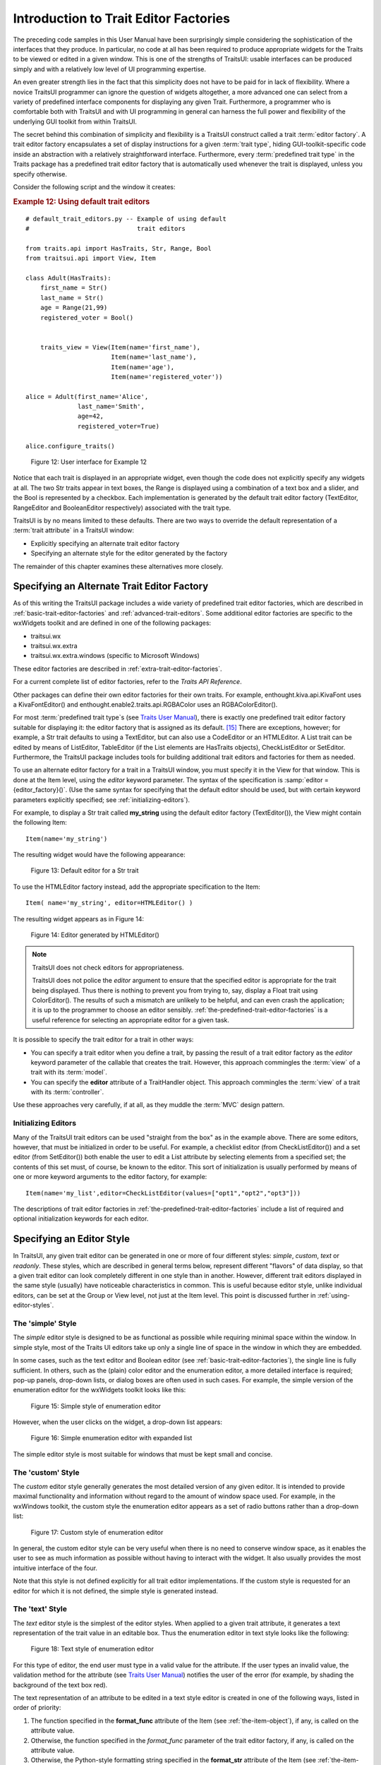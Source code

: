.. _introduction-to-trait-editor-factories:

======================================
Introduction to Trait Editor Factories
======================================

The preceding code samples in this User Manual have been surprisingly simple
considering the sophistication of the interfaces that they produce. In
particular, no code at all has been required to produce appropriate widgets for
the Traits to be viewed or edited in a given window. This is one of the
strengths of TraitsUI: usable interfaces can be produced simply and with a
relatively low level of UI programming expertise.

An even greater strength lies in the fact that this simplicity does not have to
be paid for in lack of flexibility. Where a novice TraitsUI programmer can
ignore the question of widgets altogether, a more advanced one can select from a
variety of predefined interface components for displaying any given Trait.
Furthermore, a programmer who is comfortable both with TraitsUI and with UI
programming in general can harness the full power and flexibility of the
underlying GUI toolkit from within TraitsUI.

The secret behind this combination of simplicity and flexibility is a TraitsUI
construct called a trait :term:`editor factory`. A trait editor factory
encapsulates a set of display instructions for a given :term:`trait type`,
hiding GUI-toolkit-specific code inside an abstraction with a relatively
straightforward interface. Furthermore, every :term:`predefined trait type` in
the Traits package has a predefined trait editor factory that is automatically
used whenever the trait is displayed, unless you specify otherwise.

Consider the following script and the window it creates:

.. _example-12-using-default-trait-editors:

.. rubric:: Example 12: Using default trait editors

::

    # default_trait_editors.py -- Example of using default
    #                             trait editors

    from traits.api import HasTraits, Str, Range, Bool
    from traitsui.api import View, Item

    class Adult(HasTraits):
        first_name = Str()
        last_name = Str()
        age = Range(21,99)
        registered_voter = Bool()


        traits_view = View(Item(name='first_name'),
                           Item(name='last_name'),
                           Item(name='age'),
                           Item(name='registered_voter'))

    alice = Adult(first_name='Alice',
                  last_name='Smith',
                  age=42,
                  registered_voter=True)

    alice.configure_traits()

.. figure::  images/ui_for_ex12.jpg
   :alt: UI showing text boxes for names, slider for Age, and checkbox for voter

   Figure 12: User interface for Example 12

Notice that each trait is displayed in an appropriate widget, even though the
code does not explicitly specify any widgets at all. The two Str traits appear
in text boxes, the Range is displayed using a combination of a text box and a
slider, and the Bool is represented by a checkbox. Each implementation is
generated by the default trait editor factory (TextEditor, RangeEditor and
BooleanEditor respectively) associated with the trait type.

TraitsUI is by no means limited to these defaults. There are two ways to
override the default representation of a :term:`trait attribute` in a TraitsUI
window:

- Explicitly specifying an alternate trait editor factory
- Specifying an alternate style for the editor generated by the factory

The remainder of this chapter examines these alternatives more closely.

.. _specifying-an-alternate-trait-editor-factory:

Specifying an Alternate Trait Editor Factory
--------------------------------------------

As of this writing the TraitsUI package includes a wide variety of predefined
trait editor factories, which are described in
:ref:`basic-trait-editor-factories` and :ref:`advanced-trait-editors`. Some
additional editor factories are specific to the wxWidgets toolkit and are
defined in one of the following packages:

- traitsui.wx
- traitsui.wx.extra
- traitsui.wx.extra.windows (specific to Microsoft Windows)

These editor factories are described in :ref:`extra-trait-editor-factories`.

For a current complete list of editor factories, refer to the *Traits API
Reference*.

Other packages can define their own editor factories for their own traits. For
example, enthought.kiva.api.KivaFont uses a KivaFontEditor() and
enthought.enable2.traits.api.RGBAColor uses an RGBAColorEditor().

For most :term:`predefined trait type`\ s (see `Traits User Manual <http://github.enthought.com/traits/index.html>`_), there is
exactly one predefined trait editor factory suitable for displaying it: the
editor factory that is assigned as its default. [15]_ There are exceptions,
however; for example, a Str trait defaults to using a TextEditor, but can also
use a CodeEditor or an HTMLEditor. A List trait can be edited by means of
ListEditor, TableEditor (if the List elements are HasTraits objects),
CheckListEditor or SetEditor. Furthermore, the TraitsUI package includes tools
for building additional trait editors and factories for them as needed.

To use an alternate editor factory for a trait in a TraitsUI window, you must
specify it in the View for that window. This is done at the Item level, using
the *editor* keyword parameter. The syntax of the specification is
:samp:`editor = {editor_factory}()`. (Use the same syntax for specifying that
the default editor should be used, but with certain keyword parameters
explicitly specified; see :ref:`initializing-editors`).

For example, to display a Str trait called **my_string** using the default
editor factory (TextEditor()), the View might contain the following Item::

    Item(name='my_string')

The resulting widget would have the following appearance:

.. figure:: images/default_text_editor.png
   :alt: Text field showing text that contains HTML markup

   Figure 13: Default editor for a Str trait

To use the HTMLEditor factory instead, add the appropriate specification to the
Item::

    Item( name='my_string', editor=HTMLEditor() )

The resulting widget appears as in Figure 14:

.. figure:: images/HTML_editor.png
   :alt: Same text as Figure 13, styled as HTML

   Figure 14: Editor generated by HTMLEditor()

.. NOTE:: TraitsUI does not check editors for appropriateness.

   TraitsUI does not police the *editor* argument to ensure that the specified
   editor is appropriate for the trait being displayed. Thus there is nothing to
   prevent you from trying to, say, display a Float trait using ColorEditor().
   The results of such a mismatch are unlikely to be helpful, and can even crash
   the application; it is up to the programmer to choose an editor sensibly.
   :ref:`the-predefined-trait-editor-factories` is a useful reference for
   selecting an appropriate editor for a given task.

It is possible to specify the trait editor for a trait in other ways:

- You can specify a trait editor when you define a trait, by passing the result
  of a trait editor factory as the *editor* keyword parameter of the callable
  that creates the trait. However, this approach commingles the :term:`view` of
  a  trait with its :term:`model`.
- You can specify the **editor** attribute of a TraitHandler object. This
  approach commingles the :term:`view` of a trait with its :term:`controller`.

Use these approaches very carefully, if at all, as they muddle the :term:`MVC`
design pattern.

.. _initializing-editors:

Initializing Editors
````````````````````

Many of the TraitsUI trait editors can be used "straight from the box" as in
the example above. There are some editors, however, that must be initialized in
order to be useful. For example, a checklist editor (from CheckListEditor()) and
a set editor (from SetEditor()) both enable the user to edit a List attribute by
selecting elements from a specified set; the contents of this set must, of
course, be known to the editor. This sort of initialization is usually performed
by means of one or more keyword arguments to the editor factory, for example::

    Item(name='my_list',editor=CheckListEditor(values=["opt1","opt2","opt3"]))

The descriptions of trait editor factories in
:ref:`the-predefined-trait-editor-factories` include a list of required and
optional initialization keywords for each editor.

.. _specifying-an-editor-style:

Specifying an Editor Style
--------------------------

In TraitsUI, any given trait editor can be generated in one or more of four
different styles: *simple*, *custom*, *text* or *readonly*. These styles, which
are described in general terms below, represent different "flavors" of data
display, so that a given trait editor can look completely different in one style
than in another. However, different trait editors displayed in the same style
(usually) have noticeable characteristics in common. This is useful because
editor style, unlike individual editors, can be set at the Group or View level,
not just at the Item level. This point is discussed further in
:ref:`using-editor-styles`.

.. _the-simple-style:

The 'simple' Style
``````````````````

The *simple* editor style is designed to be as functional as possible while
requiring minimal space within the window. In simple style, most of the Traits
UI editors take up only a single line of space in the window in which they are
embedded.

In some cases, such as the text editor and Boolean editor (see
:ref:`basic-trait-editor-factories`), the single line is fully sufficient. In
others, such as the (plain) color editor and the enumeration editor, a more
detailed interface is required; pop-up panels, drop-down lists, or dialog boxes
are often used in such cases. For example, the simple version of the enumeration
editor for the wxWidgets toolkit looks like this:

.. figure:: images/simple_enum_editor_closed.jpg
   :alt: Closed drop-list editor

   Figure 15: Simple style of enumeration editor

However, when the user clicks on the widget, a drop-down list appears:

.. figure:: images/simple_enum_editor_open.jpg
   :alt: Expanded drop-list editor

   Figure 16: Simple enumeration editor with expanded list

The simple editor style is most suitable for windows that must be kept small and
concise.

The 'custom' Style
``````````````````

The *custom* editor style generally generates the most detailed version of any
given editor. It is intended to provide maximal functionality and information
without regard to the amount of window space used. For example, in the wxWindows
toolkit, the custom style the enumeration editor appears as a set of radio
buttons rather than a drop-down list:

.. figure:: images/custom_enum_editor.jpg
   :alt: Radio buttons for a set of values

   Figure 17: Custom style of enumeration editor

In general, the custom editor style can be very useful when there is no need to
conserve window space, as it enables the user to see as much information as
possible without having to interact with the widget. It also usually provides
the most intuitive interface of the four.

Note that this style is not defined explicitly for all trait editor
implementations. If the custom style is requested for an editor for which it is
not defined, the simple style is generated instead.

The 'text' Style
````````````````

The *text* editor style is the simplest of the editor styles. When applied to a
given trait attribute, it generates a text representation of the trait value in
an editable box. Thus the enumeration editor in text style looks like the
following:

.. figure:: images/text_editor.jpg
   :alt: Text field

   Figure 18: Text style of enumeration editor

For this type of editor, the end user must type in a valid value for the
attribute. If the user types an invalid value, the validation method for the
attribute (see `Traits User Manual <http://github.enthought.com/traits/index.html>`_) notifies the user of the error (for
example, by shading the background of the text box red).

The text representation of an attribute to be edited in a text style editor is
created in one of the following ways, listed in order of priority:

#. The function specified in the **format_func** attribute of the Item (see
   :ref:`the-item-object`), if any, is called on the attribute value.
#. Otherwise, the function specified in the *format_func* parameter of the
   trait editor factory, if any, is called on the attribute value.
#. Otherwise, the Python-style formatting string specified in the **format_str**
   attribute of the Item (see :ref:`the-item-object`), if any, is used to format
   the attribute value.
#. The Python-style formatting string specified in the *format_str* parameter
   of the trait editor factory, if any, is used to format the attribute value.
#. Otherwise, the Python str() function is called on the attribute value.

The 'readonly' style
````````````````````

The *readonly* editor style is usually identical in appearance to the text
style, except that the value appears as static text rather than in an editable
box:

.. figure:: images/read_only_editor.jpg
   :alt: Read-only text field

   Figure 19: Read-only style of enumeration editor

This editor style is used to display data values without allowing the user to
change them.

.. _using-editor-styles:

Using Editor Styles
```````````````````

As discussed in :ref:`contents-of-a-view` and :ref:`customizing-a-view`, the
Item, Group and View objects of TraitsUI all have a **style** attribute. The
style of editor used to display the Items in a View is determined as follows:

#. The editor style used to display a given Item is the value of its **style**
   attribute if specifically assigned. Otherwise the editor style of the Group
   or View that contains the Item is used.
#. The editor style of a Group is the value of its **style** attribute if
   assigned. Otherwise, it is the editor style of the Group or View that
   contains the Group.
#. The editor style of a View is the value of its **style** attribute if
   specified, and 'simple' otherwise.

In other words, editor style can be specified at the Item, Group or View level,
and in case of conflicts the style of the smaller scope takes precedence. For
example, consider the following script:

.. _example-13-using-editor-styles-at-various-levels:

.. rubric:: Example 13: Using editor styles at various levels

::

    # mixed_styles.py -- Example of using editor styles at
    #                    various levels

    from traits.api import HasTraits, Str, Enum
    from traitsui.api import View, Group, Item

    class MixedStyles(HasTraits):
       first_name = Str()
       last_name = Str()

       department = Enum("Business", "Research", "Admin")
       position_type = Enum("Full-Time",
                            "Part-Time",
                            "Contract")

       traits_view = View(Group(Item(name='first_name'),
                                Item(name='last_name'),
                                Group(Item(name='department'),
                                      Item(name='position_type',
                                           style='custom'),
                                      style='simple')),
                          title='Mixed Styles',
                          style='readonly')

    ms = MixedStyles(first_name='Sam', last_name='Smith')
    ms.configure_traits()

Notice how the editor styles are set for each attribute:

- **position_type** at the Item level (lines 19-20)
- **department** at the Group level (lines 18 and 21)
- **first_name** and **last_name** at the View level (lines 16, 17, and 23)

The resulting window demonstrates these precedence rules:

.. figure:: images/ui_for_ex13.jpg
   :alt: UI showing read-only text, closed drop-list, and radio buttons

   Figure 20: User interface for Example 13


.. rubric:: Footnotes

.. [15] Appendix II contains a table of the predefined trait types in the
   Traits package and their default trait editor types.




